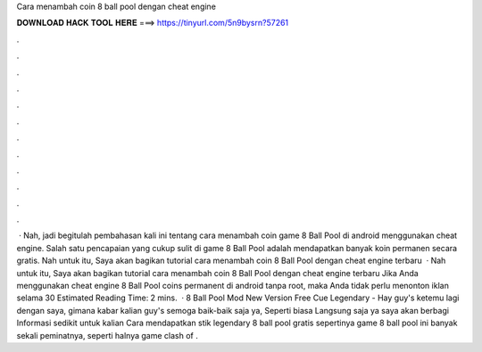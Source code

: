Cara menambah coin 8 ball pool dengan cheat engine

𝐃𝐎𝐖𝐍𝐋𝐎𝐀𝐃 𝐇𝐀𝐂𝐊 𝐓𝐎𝐎𝐋 𝐇𝐄𝐑𝐄 ===> https://tinyurl.com/5n9bysrn?57261

.

.

.

.

.

.

.

.

.

.

.

.

 · Nah, jadi begitulah pembahasan kali ini tentang cara menambah coin game 8 Ball Pool di android menggunakan cheat engine. Salah satu pencapaian yang cukup sulit di game 8 Ball Pool adalah mendapatkan banyak koin permanen secara gratis. Nah untuk itu, Saya akan bagikan tutorial cara menambah coin 8 Ball Pool dengan cheat engine terbaru   · Nah untuk itu, Saya akan bagikan tutorial cara menambah coin 8 Ball Pool dengan cheat engine terbaru Jika Anda menggunakan cheat engine 8 Ball Pool coins permanent di android tanpa root, maka Anda tidak perlu menonton iklan selama 30 Estimated Reading Time: 2 mins.  · 8 Ball Pool Mod New Version Free Cue Legendary - Hay guy's ketemu lagi dengan saya, gimana kabar kalian guy's semoga baik-baik saja ya, Seperti biasa Langsung saja ya saya akan berbagi Informasi sedikit untuk kalian Cara mendapatkan stik legendary 8 ball pool gratis sepertinya game 8 ball pool ini banyak sekali peminatnya, seperti halnya game clash of .